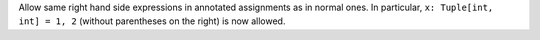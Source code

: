 Allow same right hand side expressions in annotated assignments as in normal ones.
In particular, ``x: Tuple[int, int] = 1, 2`` (without parentheses on the right) is now allowed.